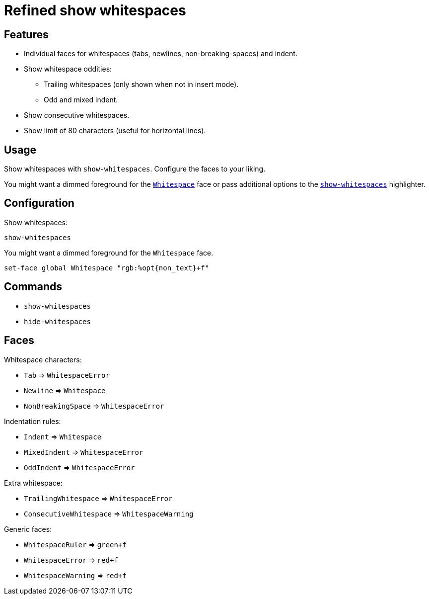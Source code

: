= Refined show whitespaces

== Features

* Individual faces for whitespaces (tabs, newlines, non-breaking-spaces) and indent.
* Show whitespace oddities:
  ** Trailing whitespaces (only shown when not in insert mode).
  ** Odd and mixed indent.
* Show consecutive whitespaces.
* Show limit of 80 characters (useful for horizontal lines).

== Usage

Show whitespaces with `show-whitespaces`.
Configure the faces to your liking.

:show-whitespaces: https://github.com/mawww/kakoune/blob/master/doc/pages/highlighters.asciidoc#:~:text=show-whitespaces
:whitespace: https://github.com/mawww/kakoune/blob/master/doc/pages/faces.asciidoc#:~:text=Whitespace

You might want a dimmed foreground for the {whitespace}[`Whitespace`] face or
pass additional options to the {show-whitespaces}[`show-whitespaces`] highlighter.

== Configuration

Show whitespaces:

--------------------------------------------------------------------------------
show-whitespaces
--------------------------------------------------------------------------------

You might want a dimmed foreground for the `Whitespace` face.

--------------------------------------------------------------------------------
set-face global Whitespace "rgb:%opt{non_text}+f"
--------------------------------------------------------------------------------

== Commands

- `show-whitespaces`
- `hide-whitespaces`

== Faces

Whitespace characters:

- `Tab` ⇒ `WhitespaceError`
- `Newline` ⇒ `Whitespace`
- `NonBreakingSpace` ⇒ `WhitespaceError`

//-

Indentation rules:

- `Indent` ⇒ `Whitespace`
- `MixedIndent` ⇒ `WhitespaceError`
- `OddIndent` ⇒ `WhitespaceError`

//-

Extra whitespace:

- `TrailingWhitespace` ⇒ `WhitespaceError`
- `ConsecutiveWhitespace` ⇒ `WhitespaceWarning`

//-

Generic faces:

- `WhitespaceRuler` ⇒ `green+f`
- `WhitespaceError` ⇒ `red+f`
- `WhitespaceWarning` ⇒ `red+f`

